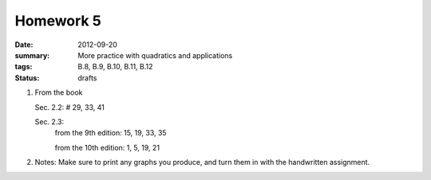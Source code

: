 Homework 5 
##########

:date: 2012-09-20
:summary: More practice with quadratics and applications
:tags: B.8, B.9, B.10, B.11, B.12
:status: drafts

1. From the book

   Sec. 2.2: # 29, 33, 41

   Sec. 2.3: 
    from the 9th edition: 15, 19, 33, 35

    from the 10th edition: 1, 5, 19, 21

2. Notes:  Make sure to print any graphs you produce, and turn them in with the handwritten assignment.


